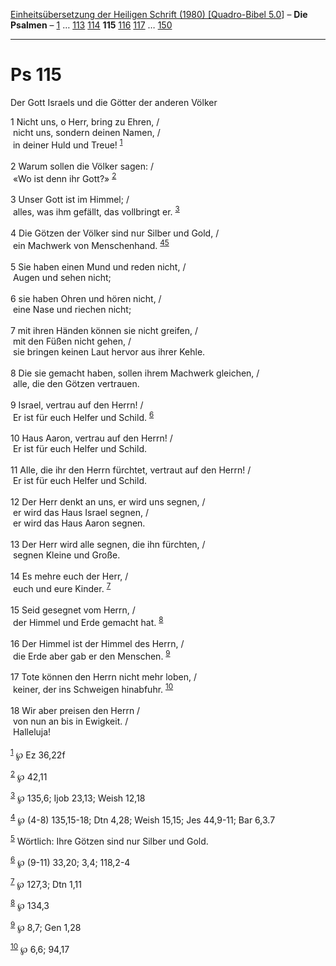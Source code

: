 :PROPERTIES:
:ID:       0caac151-4fe4-48bd-8a5a-7fcc49f090c3
:END:
<<navbar>>
[[../index.html][Einheitsübersetzung der Heiligen Schrift (1980)
[Quadro-Bibel 5.0]]] -- *Die Psalmen* -- [[file:Ps_1.html][1]] ...
[[file:Ps_113.html][113]] [[file:Ps_114.html][114]] *115*
[[file:Ps_116.html][116]] [[file:Ps_117.html][117]] ...
[[file:Ps_150.html][150]]

--------------

* Ps 115
  :PROPERTIES:
  :CUSTOM_ID: ps-115
  :END:

<<verses>>

<<v1>>
**** Der Gott Israels und die Götter der anderen Völker
     :PROPERTIES:
     :CUSTOM_ID: der-gott-israels-und-die-götter-der-anderen-völker
     :END:
1 Nicht uns, o Herr, bring zu Ehren, /\\
 nicht uns, sondern deinen Namen, /\\
 in deiner Huld und Treue! ^{[[#fn1][1]]}\\
\\

<<v2>>
2 Warum sollen die Völker sagen: /\\
 «Wo ist denn ihr Gott?» ^{[[#fn2][2]]}\\
\\

<<v3>>
3 Unser Gott ist im Himmel; /\\
 alles, was ihm gefällt, das vollbringt er. ^{[[#fn3][3]]}\\
\\

<<v4>>
4 Die Götzen der Völker sind nur Silber und Gold, /\\
 ein Machwerk von Menschenhand. ^{[[#fn4][4]][[#fn5][5]]}\\
\\

<<v5>>
5 Sie haben einen Mund und reden nicht, /\\
 Augen und sehen nicht;\\
\\

<<v6>>
6 sie haben Ohren und hören nicht, /\\
 eine Nase und riechen nicht;\\
\\

<<v7>>
7 mit ihren Händen können sie nicht greifen, /\\
 mit den Füßen nicht gehen, /\\
 sie bringen keinen Laut hervor aus ihrer Kehle.\\
\\

<<v8>>
8 Die sie gemacht haben, sollen ihrem Machwerk gleichen, /\\
 alle, die den Götzen vertrauen.\\
\\

<<v9>>
9 Israel, vertrau auf den Herrn! /\\
 Er ist für euch Helfer und Schild. ^{[[#fn6][6]]}\\
\\

<<v10>>
10 Haus Aaron, vertrau auf den Herrn! /\\
 Er ist für euch Helfer und Schild.\\
\\

<<v11>>
11 Alle, die ihr den Herrn fürchtet, vertraut auf den Herrn! /\\
 Er ist für euch Helfer und Schild.\\
\\

<<v12>>
12 Der Herr denkt an uns, er wird uns segnen, /\\
 er wird das Haus Israel segnen, /\\
 er wird das Haus Aaron segnen.\\
\\

<<v13>>
13 Der Herr wird alle segnen, die ihn fürchten, /\\
 segnen Kleine und Große.\\
\\

<<v14>>
14 Es mehre euch der Herr, /\\
 euch und eure Kinder. ^{[[#fn7][7]]}\\
\\

<<v15>>
15 Seid gesegnet vom Herrn, /\\
 der Himmel und Erde gemacht hat. ^{[[#fn8][8]]}\\
\\

<<v16>>
16 Der Himmel ist der Himmel des Herrn, /\\
 die Erde aber gab er den Menschen. ^{[[#fn9][9]]}\\
\\

<<v17>>
17 Tote können den Herrn nicht mehr loben, /\\
 keiner, der ins Schweigen hinabfuhr. ^{[[#fn10][10]]}\\
\\

<<v18>>
18 Wir aber preisen den Herrn /\\
 von nun an bis in Ewigkeit. /\\
 Halleluja!\\
\\

^{[[#fnm1][1]]} ℘ Ez 36,22f

^{[[#fnm2][2]]} ℘ 42,11

^{[[#fnm3][3]]} ℘ 135,6; Ijob 23,13; Weish 12,18

^{[[#fnm4][4]]} ℘ (4-8) 135,15-18; Dtn 4,28; Weish 15,15; Jes 44,9-11;
Bar 6,3.7

^{[[#fnm5][5]]} Wörtlich: Ihre Götzen sind nur Silber und Gold.

^{[[#fnm6][6]]} ℘ (9-11) 33,20; 3,4; 118,2-4

^{[[#fnm7][7]]} ℘ 127,3; Dtn 1,11

^{[[#fnm8][8]]} ℘ 134,3

^{[[#fnm9][9]]} ℘ 8,7; Gen 1,28

^{[[#fnm10][10]]} ℘ 6,6; 94,17
